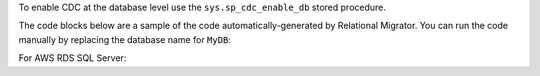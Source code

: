 To enable CDC at the database level
use the ``sys.sp_cdc_enable_db`` stored procedure. 

The code blocks below are a sample of the code 
automatically-generated by Relational Migrator. 
You can run the code manually by replacing the 
database name for ``MyDB``:

.. code-block:: sql
   :copyable: true

   USE MyDB
   GO
   EXEC sys.sp_cdc_enable_db
   GO

For AWS RDS SQL Server:

.. code-block:: sql
   :copyable: true

   USE MyDB 
   GO 
   EXEC msdb.dbo.rds_cdc_enable_db 'MyDB'; 
   GO